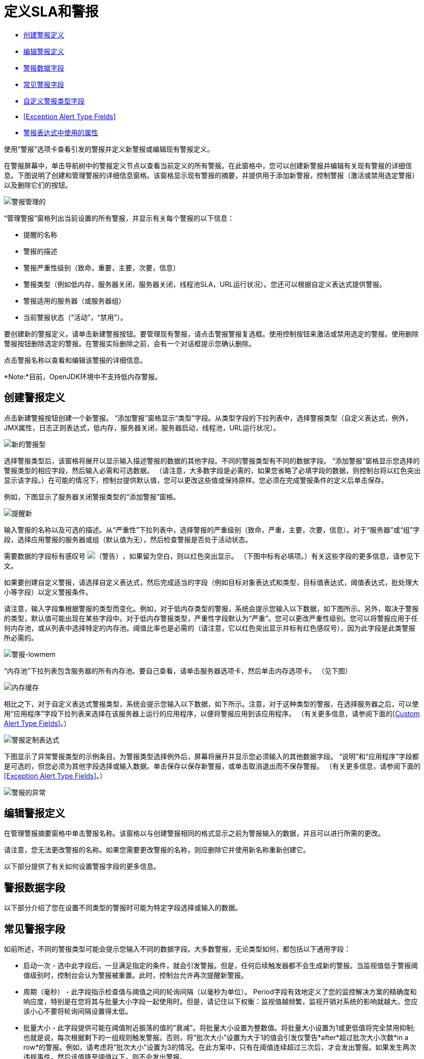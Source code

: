 = 定义SLA和警报

*  link:/mule-management-console/v/3.7/defining-slas-and-alerts[创建警报定义]
*  link:/mule-management-console/v/3.7/defining-slas-and-alerts[编辑警报定义]
*  link:/mule-management-console/v/3.7/defining-slas-and-alerts[警报数据字段]
*  link:/mule-management-console/v/3.7/defining-slas-and-alerts[常见警报字段]
*  link:/mule-management-console/v/3.7/defining-slas-and-alerts[自定义警报类型字段]
*  <<Exception Alert Type Fields>>
*  link:/mule-management-console/v/3.7/defining-slas-and-alerts[警报表达式中使用的属性]

使用“警报”选项卡查看引发的警报并定义新警报或编辑现有警报定义。

在警报屏幕中，单击导航树中的警报定义节点以查看当前定义的所有警报。在此窗格中，您可以创建新警报并编辑有关现有警报的详细信息。下图说明了创建和管理警报的详细信息窗格。该窗格显示现有警报的摘要，并提供用于添加新警报，控制警报（激活或禁用选定警报）以及删除它们的按钮。

image:alerts-manage.png[警报管理的] +

“管理警报”窗格列出当前设置的所有警报，并显示有关每个警报的以下信息：

* 提醒的名称

* 警报的描述

* 警报严重性级别（致命，重要，主要，次要，信息）

* 警报类型（例如低内存，服务器关闭，服务器关闭，线程池SLA，URL运行状况）。您还可以根据自定义表达式提供警报。

* 警报适用的服务器（或服务器组）

* 当前警报状态（“活动”，“禁用”）。

要创建新的警报定义，请单击新建警报按钮。要管理现有警报，请点击警报警报复选框。使用控制按钮来激活或禁用选定的警报。使用删除警报按钮删除选定的警报。在警报实际删除之前，会有一个对话框提示您确认删除。

点击警报名称以查看和编辑该警报的详细信息。

*Note:*目前，OpenJDK环境中不支持低内存警报。

== 创建警报定义

点击新建警报按钮创建一个新警报。 “添加警报”窗格显示“类型”字段。从类型字段的下拉列表中，选择警报类型（自定义表达式，例外，JMX属性，日志正则表达式，低内存，服务器关闭，服务器启动，线程池，URL运行状况）。

image:new-alert-type.png[新的警报型]

选择警报类型后，该窗格将展开以显示输入描述警报的数据的其他字段。不同的警报类型有不同的数据字段。 “添加警报”窗格显示您选择的警报类型的相应字段，然后输入必需和可选数据。 （请注意，大多数字段是必需的，如果您省略了必填字段的数据，则控制台将以红色突出显示该字段。）在可能的情况下，控制台提供默认值，您可以更改这些值或保持原样。您必须在完成警报条件的定义后单击保存。

例如，下图显示了服务器关闭警报类型的“添加警报”窗格。

image:alerts-new.png[提醒新]

输入警报的名称以及可选的描述。从“严重性”下拉列表中，选择警报的严重级别（致命，严重，主要，次要，信息）。对于“服务器”或“组”字段，选择应用警报的服务器或组（默认值为无），然后检查警报是否处于活动状态。

需要数据的字段标有感叹号 image:warning.png[（警告）]，如果留为空白，则以红色突出显示。 （下图中标有必填项。）有关这些字段的更多信息，请参见下文。

如果要创建自定义警报，请选择自定义表达式，然后完成适当的字段（例如目标对象表达式和类型，目标值表达式，阈值表达式，批处理大小等字段）以定义警报条件。

请注意，输入字段集根据警报的类型而变化。例如，对于低内存类型的警报，系统会提示您输入以下数据，如下图所示。另外，取决于警报的类型，默认值可能出现在某些字段中。对于低内存警报类型，严重性字段默认为“严重”。您可以更改严重性级别。您可以将警报应用于任何内存池，或从列表中选择特定的内存池。阈值比率也是必需的（请注意，它以红色突出显示并标有红色感叹号），因为此字段是此类警报所必需的。

image:alerts-lowmem.png[警报-lowmem]

“内存池”下拉列表包含服务器的所有内存池。要自己查看，请单击服务器选项卡，然后单击内存选项卡。 （见下图）

image:memory-cache.png[内存缓存]

相比之下，对于自定义表达式警报类型，系统会提示您输入以下数据，如下所示。注意，对于这种类型的警报，在选择服务器之后，可以使用“应用程序”字段下拉列表来选择在该服务器上运行的应用程序，以便将警报应用到该应用程序。 （有关更多信息，请参阅下面的<<Custom Alert Type Fields>>。）

image:alerts-custom-expression.png[警报定制表达式]

下图显示了异常警报类型的示例条目。为警报类型选择例外后，屏幕将展开并显示您必须输入的其他数据字段。 “说明”和“应用程序”字段都是可选的，但您必须为其他字段选择或输入数据。单击保存以保存新警报，或单击取消退出而不保存警报。 （有关更多信息，请参阅下面的<<Exception Alert Type Fields>>。）

image:alerts-exception.png[警报的异常]

== 编辑警报定义

在管理警报摘要窗格中单击警报名称。该窗格以与创建警报相同的格式显示之前为警报输入的数据，并且可以进行所需的更改。

请注意，您无法更改警报的名称。如果您需要更改警报的名称，则应删除它并使用新名称重新创建它。

以下部分提供了有关如何设置警报字段的更多信息。

== 警报数据字段

以下部分介绍了您在设置不同类型的警报时可能为特定字段选择或输入的数据。

== 常见警报字段

如前所述，不同的警报类型可能会提示您输入不同的数据字段。大多数警报，无论类型如何，都包括以下通用字段：

* 启动一次 - 选中此字段后，一旦满足指定的条件，就会引发警报。但是，任何后续触发器都不会生成新的警报。当监视值低于警报阈值级别时，控制台会认为警报被重置。此时，控制台允许再次提醒新警报。

* 周期（毫秒） - 此字段指示检查值与阈值之间的轮询间隔（以毫秒为单位）。 Period字段有效地定义了您的监控解决方案的精确度和响应度，特别是在您将其与批量大小字段一起使用时。但是，请记住以下权衡：监视值越频繁，监视开销对系统的影响就越大。您应该小心不要将轮询间隔设置得太低。

* 批量大小 - 此字段提供可能在阈值附近振荡的值的“衰减”。将批量大小设置为整数值。将批量大小设置为1或更低值将完全禁用抑制;也就是说，每次根据剩下的一组规则触发警报。否则，将“批次大小”设置为大于1的值会引发仅警告*after*超过批次大小次数*in a row*的警报。例如，请考虑将“批次大小”设置为3的情况。在此方案中，只有在阈值连续超过三次后，才会发出警报。如果发生两次违规事件，然后该值降至阈值以下，则不会发出警报。

*Note:*周期和批量大小耦合在一起，因为只在轮询时执行检查。也就是说，没有持续的更新流。

以下是计算“批量大小”和“期间”值的简单公式或经验法则：
 （批量大小*期间）=（衰减期间，以毫秒为单位）

例如，这里是你如何应用这个公式。假设您想要在流量高于一分钟的情况下收到警报。您可以将此模型设置为20,000的期间值和3的批量值。

== 自定义警报类型字段

自定义警报以Groovy脚本片段的形式执行。执行上下文与Mule中的其他脚本完全相同。 link:/mule-user-guide/v/3.4/scripting-module-reference#script-context-bindings[脚本上下文绑定]中介绍了这些脚本的上下文绑定。

创建自定义提醒时，您需要设置以下字段：

* 目标对象表达式 - 一个Groovy表达式，用于获取对其属性将被检查的对象的引用。例如：`registry.'threadpool.MyFlow'`。在这里，`'threadpool.MyFlow'`是注册表中流程线程池的关键。 （请注意，引号用于转义其中包含点的名称。）请记住，参考查找不限于注册表。例如，您可以使用对自定义缓存对象的静态引用。您必须遵守的唯一规则是为班级使用完全限定名称（FQN）。

* 目标值表达式 - 一个Groovy表达式，用于计算用于检查下一个阈值的实际值。请注意，该对象可用作此字段的`payload`变量。例如，`payload.activeTasksCount`查询线程池中此时在此池中物理执行的任务数。

* 阈值表达式 - 一种Groovy表达式，用于计算要检查的高阈值级别的值。例如，以下表达式将动态地查询线程池的线程配置文件，然后将阈值设置为其容量的50％（结果会被截断以放弃任何分数）：`(registry.'threadpool.MyFlow'.threadingProfile.maxThreadsActive / 2) as Integer`。请注意，阈值表达式可以简单地设置为静态值。但是，请确保您使用的值不包含任何分数。

您还应该查看管理控制台中的“池”选项卡，以查看实例的实际池名称。

针对Threshold Expression给出的示例是管理控制台中捆绑线程池警报的一个非常简单的示例。您应该随时探索将Groovy和Mule结合使用的全部功能。

== 异常警报类型字段

异常警报允许您拦截在您的Mule应用程序中抛出的异常。

创建异常警报时，您需要设置以下字段：

* 异常类型 - 标识要截取的异常类型的完全限定类名称（包括包）。如果需要，您可以提供通配符（\'\ *') to match packages (ie com.foo.*）。警报只会触发匹配的异常类型（即没有层次结构支持）。

警报表达式中使用的== 属性

有许多属性的值可以合并到警报目标和通知中。您可以使用上面显示的表达式语法合并这些属性。某些属性对所有警报类型都是通用的，而其他属性则属于特定的警报类型。

以下属性对所有警报类型都是通用的。 （类`com.mulesoft.console.alert.RaisedAlert`包含警报属性的声明。）

[%header%autowidth.spread]
|===
|属性 |说明
| id  |流程标识符
|名称 |流名称
| serverId  |服务器标识符
| serverName  |服务器名称
|描述 |提醒警报的描述
|时间戳 |提醒时间
|来源 |提出警报的来源
|严重性 |警报的严重程度，如致命或严重
|类型 |警报的类型，例如低内存或异常
|===

除了上面显示的通用属性之外，某些警报类型还有其他可访问的属性。下表显示了定义附加属性的警报类型和特定属性。

[%header%autowidth.spread]
|===
|警报类型 |属性 |说明
|例外提示 |   | 
|   | exceptionMessage  |描述异常的简短文本消息
|   | exceptionFullMessage  |描述异常的完整或完整文本消息
|   | exceptionRootCause  |异常的原因
|基于阈值的警报（可能是自定义，线程池或JMX警报） |   | 
|   | actualValue  |导致警报提升的值
|   |阈值 |引发警报的阈值
|   | thresholdEventType  |引发警报的事件的类型
|网址健康警报 |   | 
|   | urlStatus  |来自URL的错误状态标识符
|   | urlMessage  |来自URL的错误消息
|日志提示 |   | 
|   | logFile  |日志文件名称
|   | logLine  |日志文件中的行
|===
